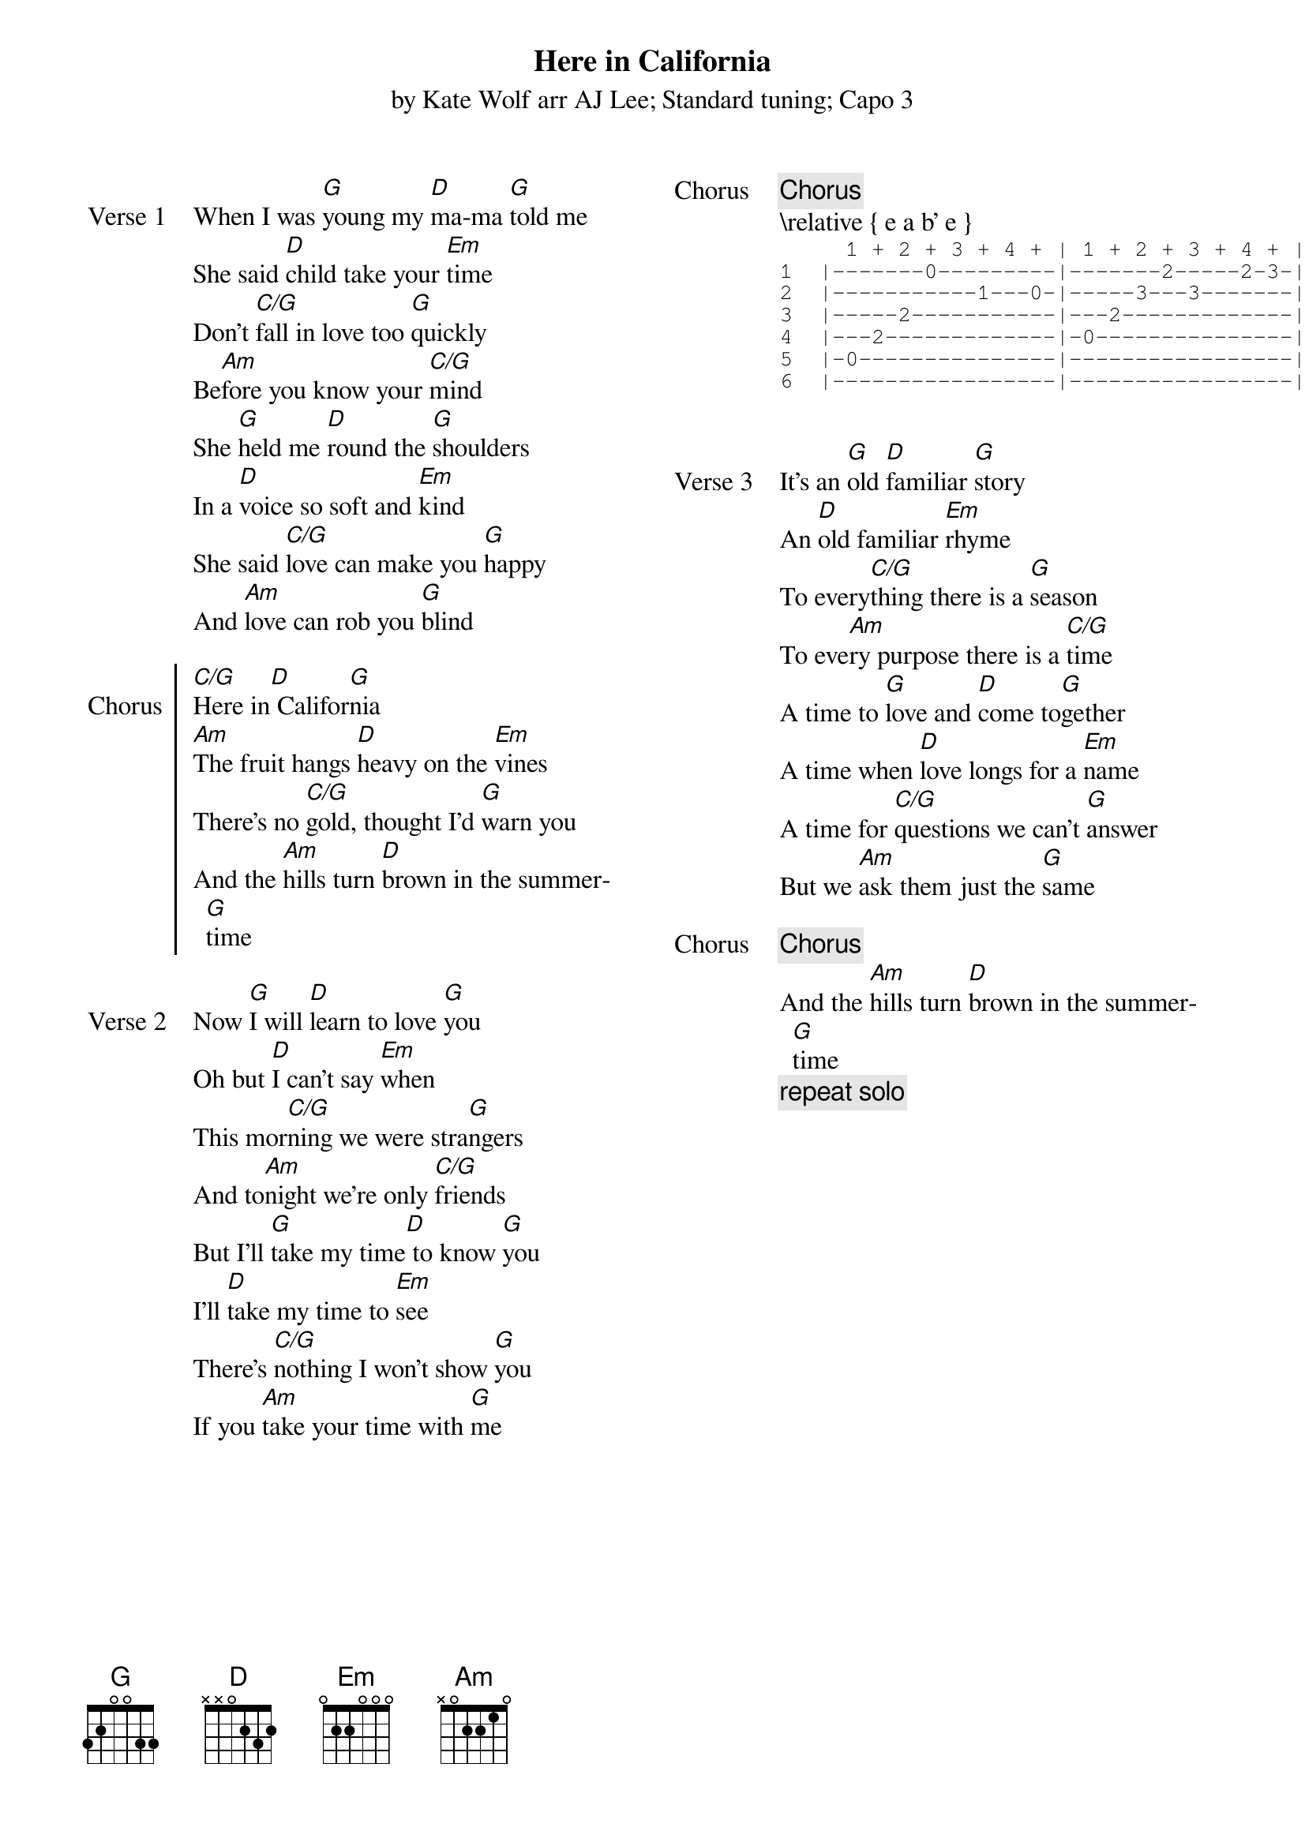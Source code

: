 {t: Here in California}
{st: by Kate Wolf arr AJ Lee; Standard tuning; Capo 3 }
{define: G   base-fret 1 frets 3 2 0 0 3 3}

{columns: 2}

{sov: Verse 1}
When I was [G]young my [D]ma-ma [G]told me
She said [D]child take your [Em]time
Don't [C/G]fall in love too [G]quickly
Be[Am]fore you know your [C/G]mind
She [G]held me [D]round the [G]shoulders
In a [D]voice so soft and [Em]kind
She said [C/G]love can make you [G]happy
And [Am]love can rob you [G]blind
{eov}

{soc: Chorus}
[C/G]Here in[D] Califor[G]nia
[Am]The fruit hangs [D]heavy on the [Em]vines
There's no [C/G]gold, thought I'd [G]warn you
And the [Am]hills turn [D]brown in the summer[G]time
{eoc}

{sov: Verse 2}
Now [G]I will [D]learn to love [G]you
Oh but [D]I can't say [Em]when
This mor[C/G]ning we were stra[G]ngers
And to[Am]night we're only [C/G]friends
But I'll [G]take my time[D] to know [G]you
I'll [D]take my time to [Em]see
There's [C/G]nothing I won't show [G]you
If you [Am]take your time with [G]me
{eov}

{column_break}
{chorus}
{start_of: Solo}
\relative { e a b' e }
{end_of_ly}
{sot}
     1 + 2 + 3 + 4 + | 1 + 2 + 3 + 4 + | 1 + 2 + 3 + 4 + | 1 + 2 +
1  |-------0---------|-------2-----2-3-|-----3-----3-3-3-|-----3---
2  |-----------1---0-|-----3---3-------|-----3-----3-3-3-|-----3---
3  |-----2-----------|---2-------------|-----0-----0-0-0-|-----0---
4  |---2-------------|-0---------------|-----0-----3-3-3-|-----0---
5  |-0---------------|-----------------|-----2-----------|-----2---
6  |-----------------|-----------------|-3---3-----------|-3---3---
                                         D   D     U D U   D   D   
{eot}

{sov: Verse 3}
It’s an [G]old [D]familiar [G]story
An [D]old familiar [Em]rhyme
To every[C/G]thing there is a [G]season
To eve[Am]ry purpose there is a [C/G]time
A time to [G]love and [D]come to[G]gether
A time when [D]love longs for a [Em]name
A time for [C/G]questions we can't [G]answer
But we [Am]ask them just the [G]same
{eov}

{chorus}
{sov}
And the [Am]hills turn [D]brown in the summer[G]time
{eov}
{c: repeat solo}